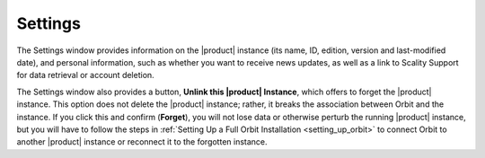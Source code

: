 .. _settings:

Settings
========

The Settings window provides information on the |product| instance (its name, ID, 
edition, version and last-modified date), and personal information, such as
whether you want to receive news updates, as well as a link to Scality Support
for data retrieval or account deletion.

.. image:: ../Graphics/Settings.png

The Settings window also provides a button, **Unlink this |product| Instance**,
which offers to forget the |product| instance. This option does not delete the
|product| instance; rather, it breaks the association between Orbit and the
instance. If you click this and confirm (**Forget**), you will not lose data
or otherwise perturb the running |product| instance, but you will have to follow
the steps in :ref:`Setting Up a Full Orbit Installation <setting_up_orbit>`
to connect Orbit to another |product| instance or reconnect it to the forgotten
instance.
